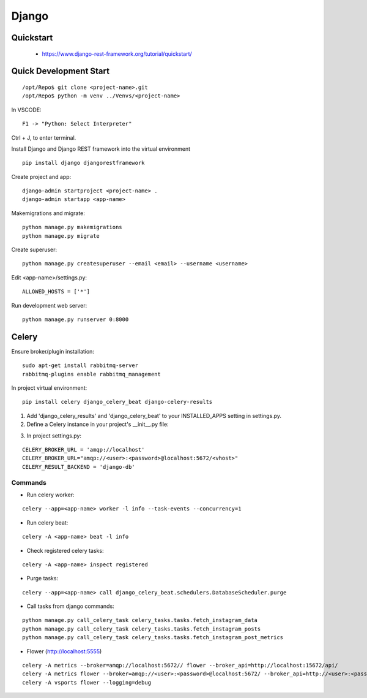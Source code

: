 ======
Django
======

.. highlight:: console

Quickstart
==========

  - https://www.django-rest-framework.org/tutorial/quickstart/

Quick Development Start
======================= 

::

    /opt/Repo$ git clone <project-name>.git
    /opt/Repo$ python -m venv ../Venvs/<project-name>

In VSCODE:

::

    F1 -> "Python: Select Interpreter"

Ctrl + J, to enter terminal.

Install Django and Django REST framework into the virtual environment

::

    pip install django djangorestframework

Create project and app:

::

    django-admin startproject <project-name> .
    django-admin startapp <app-name> 

Makemigrations and migrate:

::

    python manage.py makemigrations
    python manage.py migrate

Create superuser:

::

    python manage.py createsuperuser --email <email> --username <username>

Edit <app-name>/settings.py:

::

    ALLOWED_HOSTS = ['*']

Run development web server:

::

    python manage.py runserver 0:8000

Celery
======

Ensure broker/plugin installation:

::

    sudo apt-get install rabbitmq-server
    rabbitmq-plugins enable rabbitmq_management

In project virtual environment:

::

    pip install celery django_celery_beat django-celery-results

1. Add 'django_celery_results' and 'django_celery_beat' to your INSTALLED_APPS setting in settings.py.
2. Define a Celery instance in your project's __init__.py file:

.. code-block:: python
    :linenos:

    from celery import Celery
    from django.conf import settings

    app = Celery('my_project')

    # Load task modules from all registered Django app configs.
    app.autodiscover_tasks()

    # Configure the default settings for Celery
    app.conf.update(
        broker_url=settings.CELERY_BROKER_URL,
        result_backend=settings.CELERY_RESULT_BACKEND,
        timezone=settings.TIME_ZONE,
        task_track_started=True,
    )

3. In project settings.py:

::

    CELERY_BROKER_URL = 'amqp://localhost'
    CELERY_BROKER_URL="amqp://<user>:<password>@localhost:5672/<vhost>"
    CELERY_RESULT_BACKEND = 'django-db'

Commands
--------

- Run celery worker:

::

    celery --app=<app-name> worker -l info --task-events --concurrency=1

- Run celery beat:

::

    celery -A <app-name> beat -l info

- Check registered celery tasks:

::

    celery -A <app-name> inspect registered

- Purge tasks:

::

    celery --app=<app-name> call django_celery_beat.schedulers.DatabaseScheduler.purge

- Call tasks from django commands:

::

    python manage.py call_celery_task celery_tasks.tasks.fetch_instagram_data
    python manage.py call_celery_task celery_tasks.tasks.fetch_instagram_posts
    python manage.py call_celery_task celery_tasks.tasks.fetch_instagram_post_metrics

- Flower (http://localhost:5555)

::

    celery -A metrics --broker=amqp://localhost:5672// flower --broker_api=http://localhost:15672/api/
    celery -A metrics flower --broker=amqp://<user>:<password>@localhost:5672/ --broker_api=http://<user>:<password>@localhost:15672/api/
    celery -A vsports flower --logging=debug
